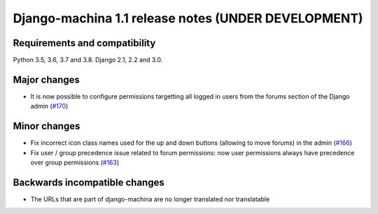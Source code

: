 ####################################################
Django-machina 1.1 release notes (UNDER DEVELOPMENT)
####################################################

Requirements and compatibility
------------------------------

Python 3.5, 3.6, 3.7 and 3.8. Django 2.1, 2.2 and 3.0.

Major changes
-------------

* It is now possible to configure permissions targetting all logged in users from the forums section
  of the Django admin
  (`#170 <https://github.com/ellmetha/django-machina/pull/170>`_)

Minor changes
-------------

* Fix incorrect icon class names used for the up and down buttons (allowing to move forums) in the
  admin
  (`#166 <https://github.com/ellmetha/django-machina/issues/166>`_)
* Fix user / group precedence issue related to forum permissions: now user permissions always have
  precedence over group permissions
  (`#163 <https://github.com/ellmetha/django-machina/issues/163>`_)

Backwards incompatible changes
------------------------------

* The URLs that are part of django-machina are no longer translated nor translatable
